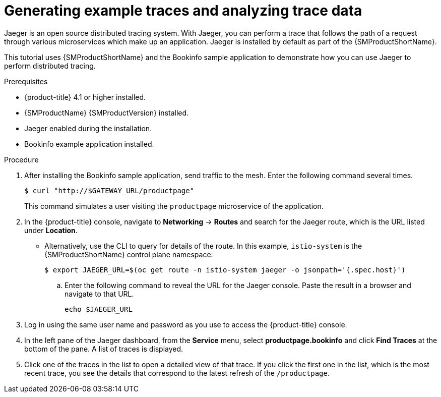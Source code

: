 ////
This module is included in the following assemblies:
* service_mesh/v1x/ossm-observability.adoc
* service_mesh/v2x/ossm-observability.adoc
////

:_mod-docs-content-type: PROCEDURE
[id="generating-sample-traces-analyzing-trace-data_{context}"]
= Generating example traces and analyzing trace data

Jaeger is an open source distributed tracing system. With Jaeger, you can perform a trace that follows the path of a request through various microservices which make up an application. Jaeger is installed by default as part of the {SMProductShortName}.

This tutorial uses {SMProductShortName} and the Bookinfo sample application to demonstrate how you can use Jaeger to perform distributed tracing.

.Prerequisites

* {product-title} 4.1 or higher installed.
* {SMProductName} {SMProductVersion} installed.
* Jaeger enabled during the installation.
* Bookinfo example application installed.

.Procedure

. After installing the Bookinfo sample application, send traffic to the mesh. Enter the following command several times.
+
[source,terminal]
----
$ curl "http://$GATEWAY_URL/productpage"
----
+
This command simulates a user visiting the `productpage` microservice of the application.

. In the {product-title} console, navigate to *Networking* -> *Routes* and search for the Jaeger route, which is the URL listed under *Location*.
* Alternatively, use the CLI to query for details of the route. In this example, `istio-system` is the {SMProductShortName} control plane namespace:
+
[source,terminal]
----
$ export JAEGER_URL=$(oc get route -n istio-system jaeger -o jsonpath='{.spec.host}')
----
+
.. Enter the following command to reveal the URL for the Jaeger console. Paste the result in a browser and navigate to that URL.
+
[source,terminal]
----
echo $JAEGER_URL
----

. Log in using the same user name and password as you use to access the {product-title} console.

. In the left pane of the Jaeger dashboard, from the *Service* menu, select *productpage.bookinfo* and click *Find Traces* at the bottom of the pane. A list of traces is displayed.

. Click one of the traces in the list to open a detailed view of that trace.  If you click the first one in the list, which is the most recent trace, you see the details that correspond to the latest refresh of the `/productpage`.